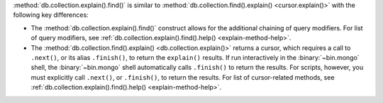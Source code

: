 :method:`db.collection.explain().find()` is similar to
:method:`db.collection.find().explain() <cursor.explain()>` with the
following key differences:

- The :method:`db.collection.explain().find()` construct allows for the
  additional chaining of query modifiers. For list of query modifiers,
  see :ref:`db.collection.explain().find().help() <explain-method-help>`.

- The :method:`db.collection.find().explain() <db.collection.explain()>` returns a cursor, which
  requires a call to ``.next()``, or its alias ``.finish()``, to return
  the ``explain()`` results.
  If run interactively in the :binary:`~bin.mongo` shell, the
  :binary:`~bin.mongo` shell automatically calls ``.finish()`` to return
  the results. For scripts, however, you must explicitly call
  ``.next()``, or ``.finish()``, to return the results. For list of
  cursor-related methods, see
  :ref:`db.collection.explain().find().help() <explain-method-help>`.
